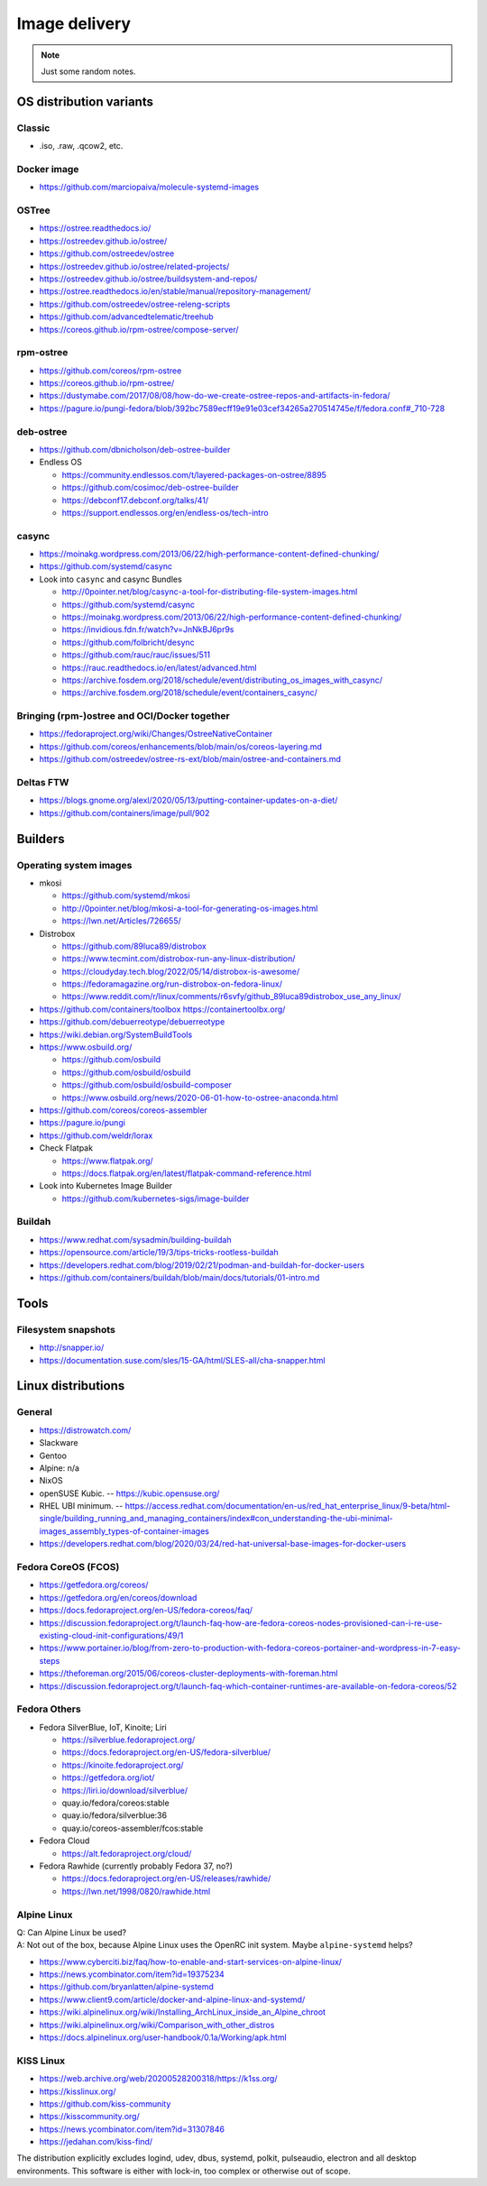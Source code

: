 ##############
Image delivery
##############

.. note::

    Just some random notes.


************************
OS distribution variants
************************


Classic
=======
- .iso, .raw, .qcow2, etc.


Docker image
============
- https://github.com/marciopaiva/molecule-systemd-images


OSTree
======
- https://ostree.readthedocs.io/
- https://ostreedev.github.io/ostree/
- https://github.com/ostreedev/ostree
- https://ostreedev.github.io/ostree/related-projects/
- https://ostreedev.github.io/ostree/buildsystem-and-repos/
- https://ostree.readthedocs.io/en/stable/manual/repository-management/
- https://github.com/ostreedev/ostree-releng-scripts
- https://github.com/advancedtelematic/treehub
- https://coreos.github.io/rpm-ostree/compose-server/

rpm-ostree
==========
- https://github.com/coreos/rpm-ostree
- https://coreos.github.io/rpm-ostree/
- https://dustymabe.com/2017/08/08/how-do-we-create-ostree-repos-and-artifacts-in-fedora/
- https://pagure.io/pungi-fedora/blob/392bc7589ecff19e91e03cef34265a270514745e/f/fedora.conf#_710-728

deb-ostree
==========
- https://github.com/dbnicholson/deb-ostree-builder

- Endless OS

  - https://community.endlessos.com/t/layered-packages-on-ostree/8895
  - https://github.com/cosimoc/deb-ostree-builder
  - https://debconf17.debconf.org/talks/41/
  - https://support.endlessos.org/en/endless-os/tech-intro

casync
======
- https://moinakg.wordpress.com/2013/06/22/high-performance-content-defined-chunking/
- https://github.com/systemd/casync

- Look into ``casync`` and casync Bundles

  - http://0pointer.net/blog/casync-a-tool-for-distributing-file-system-images.html
  - https://github.com/systemd/casync
  - https://moinakg.wordpress.com/2013/06/22/high-performance-content-defined-chunking/
  - https://invidious.fdn.fr/watch?v=JnNkBJ6pr9s
  - https://github.com/folbricht/desync
  - https://github.com/rauc/rauc/issues/511
  - https://rauc.readthedocs.io/en/latest/advanced.html
  - https://archive.fosdem.org/2018/schedule/event/distributing_os_images_with_casync/
  - https://archive.fosdem.org/2018/schedule/event/containers_casync/


Bringing (rpm-)ostree and OCI/Docker together
=============================================
- https://fedoraproject.org/wiki/Changes/OstreeNativeContainer
- https://github.com/coreos/enhancements/blob/main/os/coreos-layering.md
- https://github.com/ostreedev/ostree-rs-ext/blob/main/ostree-and-containers.md

Deltas FTW
==========
- https://blogs.gnome.org/alexl/2020/05/13/putting-container-updates-on-a-diet/
- https://github.com/containers/image/pull/902


********
Builders
********


Operating system images
=======================

- mkosi

  - https://github.com/systemd/mkosi
  - http://0pointer.net/blog/mkosi-a-tool-for-generating-os-images.html
  - https://lwn.net/Articles/726655/

- Distrobox

  - https://github.com/89luca89/distrobox
  - https://www.tecmint.com/distrobox-run-any-linux-distribution/
  - https://cloudyday.tech.blog/2022/05/14/distrobox-is-awesome/
  - https://fedoramagazine.org/run-distrobox-on-fedora-linux/
  - https://www.reddit.com/r/linux/comments/r6svfy/github_89luca89distrobox_use_any_linux/

- https://github.com/containers/toolbox
  https://containertoolbx.org/

- https://github.com/debuerreotype/debuerreotype
- https://wiki.debian.org/SystemBuildTools
- https://www.osbuild.org/

  - https://github.com/osbuild
  - https://github.com/osbuild/osbuild
  - https://github.com/osbuild/osbuild-composer
  - https://www.osbuild.org/news/2020-06-01-how-to-ostree-anaconda.html

- https://github.com/coreos/coreos-assembler
- https://pagure.io/pungi
- https://github.com/weldr/lorax

- Check Flatpak

  - https://www.flatpak.org/
  - https://docs.flatpak.org/en/latest/flatpak-command-reference.html

- Look into Kubernetes Image Builder

  - https://github.com/kubernetes-sigs/image-builder


Buildah
=======

- https://www.redhat.com/sysadmin/building-buildah
- https://opensource.com/article/19/3/tips-tricks-rootless-buildah
- https://developers.redhat.com/blog/2019/02/21/podman-and-buildah-for-docker-users
- https://github.com/containers/buildah/blob/main/docs/tutorials/01-intro.md




*****
Tools
*****

Filesystem snapshots
====================

- http://snapper.io/
- https://documentation.suse.com/sles/15-GA/html/SLES-all/cha-snapper.html



*******************
Linux distributions
*******************


General
=======

- https://distrowatch.com/
- Slackware
- Gentoo
- Alpine: n/a
- NixOS
- openSUSE Kubic. -- https://kubic.opensuse.org/
- RHEL UBI minimum. -- https://access.redhat.com/documentation/en-us/red_hat_enterprise_linux/9-beta/html-single/building_running_and_managing_containers/index#con_understanding-the-ubi-minimal-images_assembly_types-of-container-images
- https://developers.redhat.com/blog/2020/03/24/red-hat-universal-base-images-for-docker-users


Fedora CoreOS (FCOS)
====================

- https://getfedora.org/coreos/
- https://getfedora.org/en/coreos/download
- https://docs.fedoraproject.org/en-US/fedora-coreos/faq/
- https://discussion.fedoraproject.org/t/launch-faq-how-are-fedora-coreos-nodes-provisioned-can-i-re-use-existing-cloud-init-configurations/49/1
- https://www.portainer.io/blog/from-zero-to-production-with-fedora-coreos-portainer-and-wordpress-in-7-easy-steps
- https://theforeman.org/2015/06/coreos-cluster-deployments-with-foreman.html
- https://discussion.fedoraproject.org/t/launch-faq-which-container-runtimes-are-available-on-fedora-coreos/52


Fedora Others
=============

- Fedora SilverBlue, IoT, Kinoite; Liri

  - https://silverblue.fedoraproject.org/
  - https://docs.fedoraproject.org/en-US/fedora-silverblue/
  - https://kinoite.fedoraproject.org/
  - https://getfedora.org/iot/
  - https://liri.io/download/silverblue/
  - quay.io/fedora/coreos:stable
  - quay.io/fedora/silverblue:36
  - quay.io/coreos-assembler/fcos:stable

- Fedora Cloud

  - https://alt.fedoraproject.org/cloud/

- Fedora Rawhide (currently probably Fedora 37, no?)

  - https://docs.fedoraproject.org/en-US/releases/rawhide/
  - https://lwn.net/1998/0820/rawhide.html


Alpine Linux
============

| Q: Can Alpine Linux be used?
| A: Not out of the box, because Alpine Linux uses the OpenRC init system. Maybe ``alpine-systemd`` helps?

- https://www.cyberciti.biz/faq/how-to-enable-and-start-services-on-alpine-linux/
- https://news.ycombinator.com/item?id=19375234
- https://github.com/bryanlatten/alpine-systemd
- https://www.client9.com/article/docker-and-alpine-linux-and-systemd/
- https://wiki.alpinelinux.org/wiki/Installing_ArchLinux_inside_an_Alpine_chroot
- https://wiki.alpinelinux.org/wiki/Comparison_with_other_distros
- https://docs.alpinelinux.org/user-handbook/0.1a/Working/apk.html


KISS Linux
==========

- https://web.archive.org/web/20200528200318/https://k1ss.org/
- https://kisslinux.org/
- https://github.com/kiss-community
- https://kisscommunity.org/
- https://news.ycombinator.com/item?id=31307846
- https://jedahan.com/kiss-find/

The distribution explicitly excludes logind, udev, dbus, systemd, polkit,
pulseaudio, electron and all desktop environments. This software is either
with lock-in, too complex or otherwise out of scope.
